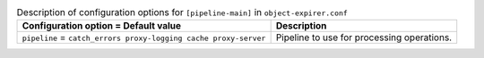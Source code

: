 ..
  Warning: Do not edit this file. It is automatically generated and your
  changes will be overwritten. The tool to do so lives in the
  openstack-doc-tools repository.

.. list-table:: Description of configuration options for ``[pipeline-main]`` in ``object-expirer.conf``
   :header-rows: 1
   :class: config-ref-table

   * - Configuration option = Default value
     - Description
   * - ``pipeline`` = ``catch_errors proxy-logging cache proxy-server``
     - Pipeline to use for processing operations.
